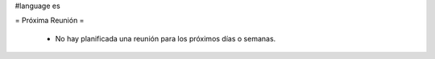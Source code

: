 #language es

= Próxima Reunión =

 * No hay planificada una reunión para los próximos días o semanas.
